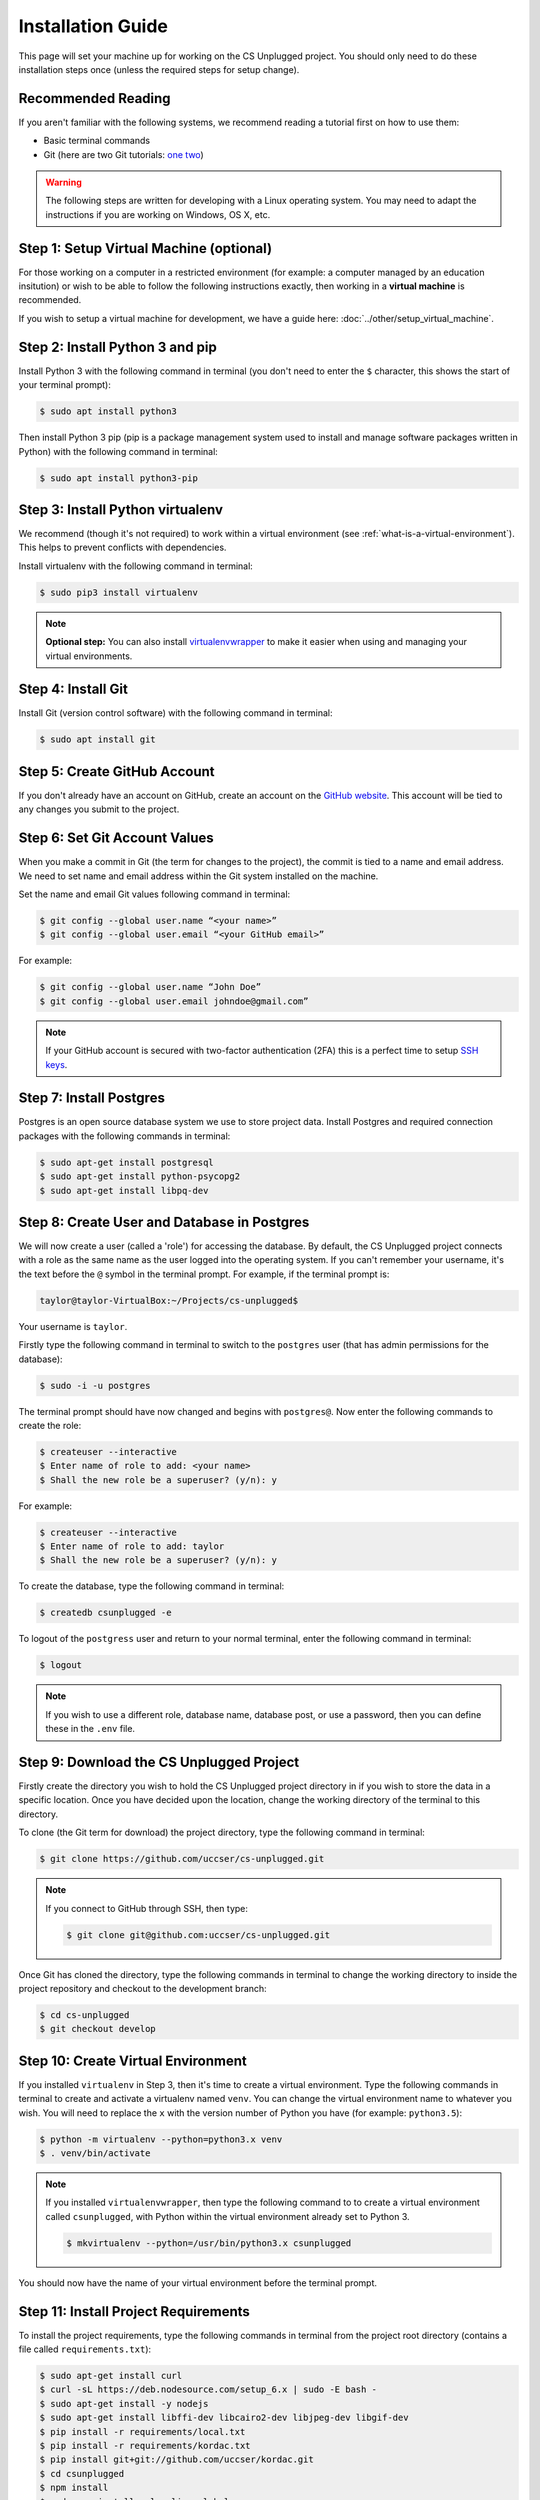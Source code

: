 Installation Guide
#################################################

This page will set your machine up for working on the CS Unplugged project.
You should only need to do these installation steps once (unless the required
steps for setup change).

Recommended Reading
=================================================

If you aren't familiar with the following systems, we recommend
reading a tutorial first on how to use them:

- Basic terminal commands
- Git (here are two Git tutorials: `one`_ `two`_)

.. warning::

  The following steps are written for developing with a Linux operating
  system. You may need to adapt the instructions if you are working on
  Windows, OS X, etc.

Step 1: Setup Virtual Machine (optional)
=================================================

For those working on a computer in a restricted environment (for example:
a computer managed by an education insitution) or wish to be able to follow
the following instructions exactly, then working in a **virtual machine** is
recommended.

If you wish to setup a virtual machine for development, we have a guide here:
:doc:`../other/setup_virtual_machine`.

.. _step-2-install-python-3-and-pip:

Step 2: Install Python 3 and pip
=================================================

Install Python 3 with the following command in terminal (you don't need
to enter the ``$`` character, this shows the start of your terminal prompt):

.. code-block:: bash

    $ sudo apt install python3

Then install Python 3 pip (pip is a package management system used to
install and manage software packages written in Python) with the following
command in terminal:

.. code-block:: bash

    $ sudo apt install python3-pip

Step 3: Install Python virtualenv
=================================================

We recommend (though it's not required) to work within a virtual environment
(see :ref:`what-is-a-virtual-environment`).
This helps to prevent conflicts with dependencies.

Install virtualenv with the following command in terminal:

.. code-block:: bash

    $ sudo pip3 install virtualenv

.. note::

  **Optional step:** You can also install `virtualenvwrapper`_ to make it
  easier when using and managing your virtual environments.

Step 4: Install Git
=================================================

Install Git (version control software) with the following command in terminal:

.. code-block:: bash

    $ sudo apt install git

Step 5: Create GitHub Account
=================================================

If you don't already have an account on GitHub, create an account on
the `GitHub website`_.
This account will be tied to any changes you submit to the project.

Step 6: Set Git Account Values
=================================================

When you make a commit in Git (the term for changes to the project), the
commit is tied to a name and email address. We need to set name and email
address within the Git system installed on the machine.

Set the name and email Git values following command in terminal:

.. code-block:: bash

    $ git config --global user.name “<your name>”
    $ git config --global user.email “<your GitHub email>”

For example:

.. code-block:: bash

    $ git config --global user.name “John Doe”
    $ git config --global user.email johndoe@gmail.com”

.. note::

    If your GitHub account is secured with two-factor authentication (2FA)
    this is a perfect time to setup `SSH keys`_.

Step 7: Install Postgres
=================================================

Postgres is an open source database system we use to store project
data. Install Postgres and required connection packages with the following
commands in terminal:

.. code-block:: bash

    $ sudo apt-get install postgresql
    $ sudo apt-get install python-psycopg2
    $ sudo apt-get install libpq-dev

Step 8: Create User and Database in Postgres
=================================================

We will now create a user (called a 'role') for accessing the database.
By default, the CS Unplugged project connects with a role as the same name
as the user logged into the operating system.
If you can't remember your username, it's the text before the ``@`` symbol in
the terminal prompt.
For example, if the terminal prompt is:

.. code-block:: bash

    taylor@taylor-VirtualBox:~/Projects/cs-unplugged$

Your username is ``taylor``.

Firstly type the following command in terminal to switch to the ``postgres``
user (that has admin permissions for the database):

.. code-block:: bash

    $ sudo -i -u postgres

The terminal prompt should have now changed and begins with ``postgres@``.
Now enter the following commands to create the role:

.. code-block:: bash

    $ createuser --interactive
    $ Enter name of role to add: <your name>
    $ Shall the new role be a superuser? (y/n): y

For example:

.. code-block:: bash

    $ createuser --interactive
    $ Enter name of role to add: taylor
    $ Shall the new role be a superuser? (y/n): y

To create the database, type the following command in terminal:

.. code-block:: bash

    $ createdb csunplugged -e

To logout of the ``postgress`` user and return to your normal terminal, enter
the following command in terminal:

.. code-block:: bash

    $ logout

.. note::

    If you wish to use a different role, database name, database post, or use a
    password, then you can define these in the ``.env`` file.

Step 9: Download the CS Unplugged Project
=================================================

Firstly create the directory you wish to hold the CS Unplugged project
directory in if you wish to store the data in a specific location.
Once you have decided upon the location, change the working directory of the
terminal to this directory.

To clone (the Git term for download) the project directory, type the
following command in terminal:

.. code-block:: bash

    $ git clone https://github.com/uccser/cs-unplugged.git

.. note::

    If you connect to GitHub through SSH, then type:

    .. code-block:: bash

        $ git clone git@github.com:uccser/cs-unplugged.git

Once Git has cloned the directory, type the following commands in terminal to
change the working directory to inside the project repository and checkout
to the development branch:

.. code-block:: bash

    $ cd cs-unplugged
    $ git checkout develop

Step 10: Create Virtual Environment
=================================================

If you installed ``virtualenv`` in Step 3, then it's time to create a virtual
environment. Type the following commands in terminal to create and activate
a virtualenv named ``venv``.
You can change the virtual environment name to whatever you wish.
You will need to replace the ``x`` with the version number of Python you
have (for example: ``python3.5``):

.. code-block:: bash

    $ python -m virtualenv --python=python3.x venv
    $ . venv/bin/activate

.. note::

    If you installed ``virtualenvwrapper``, then type the following command to
    to create a virtual environment called ``csunplugged``, with Python within
    the virtual environment already set to Python 3.

    .. code-block:: bash

        $ mkvirtualenv --python=/usr/bin/python3.x csunplugged

You should now have the name of your virtual environment before the terminal
prompt.

Step 11: Install Project Requirements
=================================================

To install the project requirements, type the following commands in terminal
from the project root directory (contains a file called ``requirements.txt``):

.. code-block:: bash

    $ sudo apt-get install curl
    $ curl -sL https://deb.nodesource.com/setup_6.x | sudo -E bash -
    $ sudo apt-get install -y nodejs
    $ sudo apt-get install libffi-dev libcairo2-dev libjpeg-dev libgif-dev
    $ pip install -r requirements/local.txt
    $ pip install -r requirements/kordac.txt
    $ pip install git+git://github.com/uccser/kordac.git
    $ cd csunplugged
    $ npm install
    $ sudo npm install gulp-cli --global

Step 12: Install Text Editor/IDE (optional)
=================================================

This is a good time to install your preferred IDE or text editor.
Some free options we love:

- `Atom`_
- `Sublime Text`_

.. _installation-check-project-setup-works:

Step 13: Check Project Setup Works
=================================================

To check the project works, change your working directory to the
``csunplugged/csunplugged/`` directory (should contain a file called
``manage.py``).

Type the following commands in terminal (we will cover these commands
in more detail on the next page):

.. code-block:: bash

    $ python3 manage.py migrate
    $ python3 manage.py updatedata
    $ python3 manage.py runserver

Leave this terminal running and open a new terminal in the same
directory and type the following command:

.. code-block:: bash

    $ gulp

The final command should open your preferred web browser to
``localhost:3000`` and you should see the CS Unplugged homepage.

Congratulations if you made it this far and everything is working,
you're all set to contribute to the CS Unplugged project.

.. _one: https://git-scm.com/docs/gittutorial
.. _two: https://try.github.io/levels/1/challenges/1
.. _virtual environment:
.. _virtualenvwrapper: https://virtualenvwrapper.readthedocs.io/en/latest/
.. _GitHub website: https://github.com/
.. _SSH keys: https://help.github.com/articles/connecting-to-github-with-ssh/
.. _Kordac documentation: http://kordac.readthedocs.io/en/latest/install.html
.. _Atom: https://atom.io/
.. _Sublime Text: https://www.sublimetext.com/
